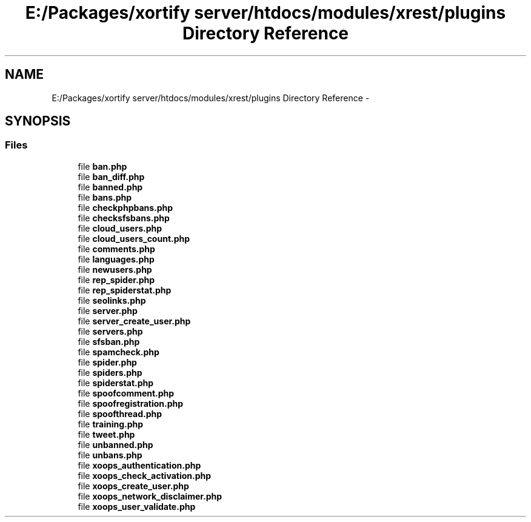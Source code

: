 .TH "E:/Packages/xortify server/htdocs/modules/xrest/plugins Directory Reference" 3 "Tue Jul 23 2013" "Version 4.11" "Xortify Honeypot Cloud Services" \" -*- nroff -*-
.ad l
.nh
.SH NAME
E:/Packages/xortify server/htdocs/modules/xrest/plugins Directory Reference \- 
.SH SYNOPSIS
.br
.PP
.SS "Files"

.in +1c
.ti -1c
.RI "file \fBban\&.php\fP"
.br
.ti -1c
.RI "file \fBban_diff\&.php\fP"
.br
.ti -1c
.RI "file \fBbanned\&.php\fP"
.br
.ti -1c
.RI "file \fBbans\&.php\fP"
.br
.ti -1c
.RI "file \fBcheckphpbans\&.php\fP"
.br
.ti -1c
.RI "file \fBchecksfsbans\&.php\fP"
.br
.ti -1c
.RI "file \fBcloud_users\&.php\fP"
.br
.ti -1c
.RI "file \fBcloud_users_count\&.php\fP"
.br
.ti -1c
.RI "file \fBcomments\&.php\fP"
.br
.ti -1c
.RI "file \fBlanguages\&.php\fP"
.br
.ti -1c
.RI "file \fBnewusers\&.php\fP"
.br
.ti -1c
.RI "file \fBrep_spider\&.php\fP"
.br
.ti -1c
.RI "file \fBrep_spiderstat\&.php\fP"
.br
.ti -1c
.RI "file \fBseolinks\&.php\fP"
.br
.ti -1c
.RI "file \fBserver\&.php\fP"
.br
.ti -1c
.RI "file \fBserver_create_user\&.php\fP"
.br
.ti -1c
.RI "file \fBservers\&.php\fP"
.br
.ti -1c
.RI "file \fBsfsban\&.php\fP"
.br
.ti -1c
.RI "file \fBspamcheck\&.php\fP"
.br
.ti -1c
.RI "file \fBspider\&.php\fP"
.br
.ti -1c
.RI "file \fBspiders\&.php\fP"
.br
.ti -1c
.RI "file \fBspiderstat\&.php\fP"
.br
.ti -1c
.RI "file \fBspoofcomment\&.php\fP"
.br
.ti -1c
.RI "file \fBspoofregistration\&.php\fP"
.br
.ti -1c
.RI "file \fBspoofthread\&.php\fP"
.br
.ti -1c
.RI "file \fBtraining\&.php\fP"
.br
.ti -1c
.RI "file \fBtweet\&.php\fP"
.br
.ti -1c
.RI "file \fBunbanned\&.php\fP"
.br
.ti -1c
.RI "file \fBunbans\&.php\fP"
.br
.ti -1c
.RI "file \fBxoops_authentication\&.php\fP"
.br
.ti -1c
.RI "file \fBxoops_check_activation\&.php\fP"
.br
.ti -1c
.RI "file \fBxoops_create_user\&.php\fP"
.br
.ti -1c
.RI "file \fBxoops_network_disclaimer\&.php\fP"
.br
.ti -1c
.RI "file \fBxoops_user_validate\&.php\fP"
.br
.in -1c
